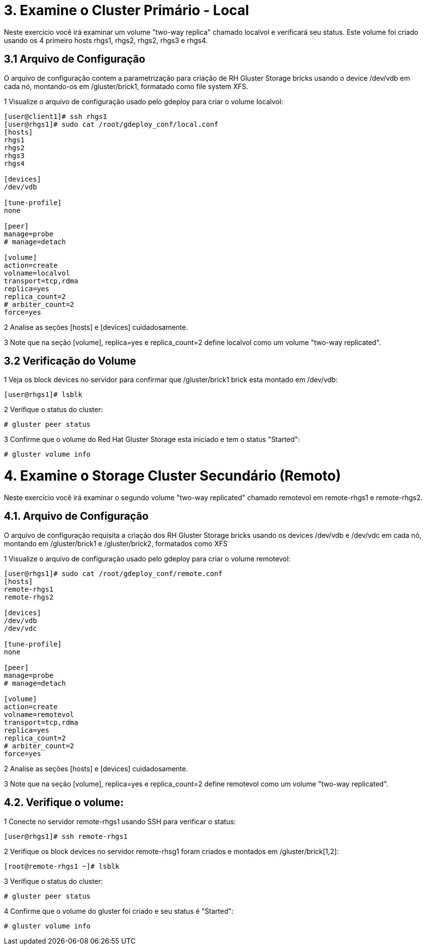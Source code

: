= 3. Examine o Cluster Primário - Local
 
Neste exercício você irá examinar um volume "two-way replica" chamado localvol e verificará seu status. Este volume foi criado usando os 4 primeiro hosts rhgs1, rhgs2, rhgs2, rhgs3 e rhgs4.

== 3.1 Arquivo de Configuração

O arquivo de configuração contem a parametrização para criação de RH Gluster Storage bricks usando o device /dev/vdb em cada nó, montando-os em /gluster/brick1, formatado como file system XFS.

1 Visualize o arquivo de configuração usado pelo gdeploy para criar o volume localvol:
----
[user@client1]# ssh rhgs1
[user@rhgs1]# sudo cat /root/gdeploy_conf/local.conf
[hosts]
rhgs1
rhgs2
rhgs3
rhgs4

[devices]
/dev/vdb

[tune-profile]
none

[peer]
manage=probe
# manage=detach

[volume]
action=create
volname=localvol
transport=tcp,rdma
replica=yes
replica_count=2
# arbiter_count=2
force=yes
----       
2 Analise as seções [hosts] e [devices] cuidadosamente.

3 Note que na seção [volume], replica=yes e replica_count=2 define localvol como um volume "two-way replicated".

== 3.2 Verificação do Volume

1 Veja os block devices no servidor para confirmar que /gluster/brick1 brick esta montado em /dev/vdb:
----
[user@rhgs1]# lsblk
----

2 Verifique o status do cluster:
----    
# gluster peer status
----       

3 Confirme que o volume do Red Hat Gluster Storage esta iniciado e tem o status "Started":
----    
# gluster volume info
----       

= 4. Examine o Storage Cluster Secundário (Remoto)

Neste exercício você irá examinar o segundo volume "two-way replicated" chamado remotevol em remote-rhgs1 e remote-rhgs2.

== 4.1. Arquivo de Configuração

O arquivo de configuração requisita a criação dos RH Gluster Storage bricks usando os devices /dev/vdb e /dev/vdc em cada nó, montando em /gluster/brick1 e /gluster/brick2, formatados como XFS

1 Visualize o arquivo de configuração usado pelo gdeploy para criar o volume remotevol:
----
[user@rhgs1]# sudo cat /root/gdeploy_conf/remote.conf
[hosts]
remote-rhgs1
remote-rhgs2

[devices]
/dev/vdb
/dev/vdc

[tune-profile]
none

[peer]
manage=probe
# manage=detach

[volume]
action=create
volname=remotevol
transport=tcp,rdma
replica=yes
replica_count=2
# arbiter_count=2
force=yes
----       
2 Analise as seções [hosts] e [devices] cuidadosamente.

3 Note que na seção [volume], replica=yes e replica_count=2 define remotevol como um volume "two-way replicated".

== 4.2. Verifique o volume:

1 Conecte no servidor remote-rhgs1 usando SSH para verificar o status:
----
[user@rhgs1]# ssh remote-rhgs1
----

2 Verifique os block devices no servidor remote-rhsg1 foram criados e montados em /gluster/brick[1,2]:
----
[root@remote-rhgs1 ~]# lsblk
----

3 Verifique o status do cluster:
----
# gluster peer status
----
4 Confirme que o volume do gluster foi criado e seu status é "Started":
----
# gluster volume info
----       
